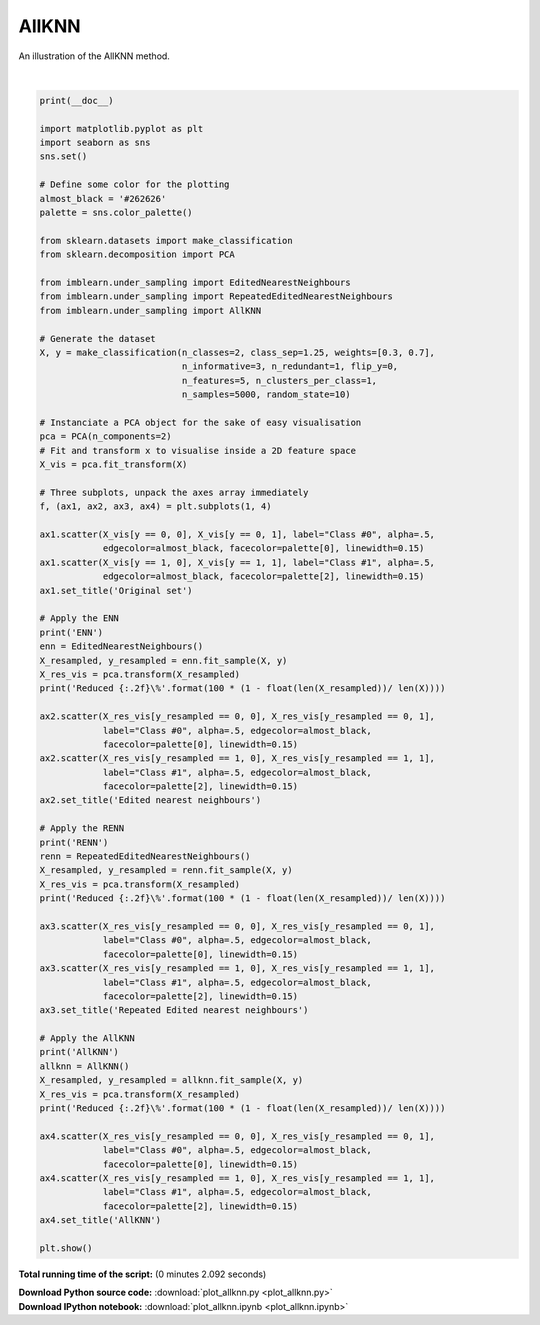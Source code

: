 

.. _sphx_glr_auto_examples_under-sampling_plot_allknn.py:


==================================
AllKNN
==================================

An illustration of the AllKNN method.




.. image:: /auto_examples/under-sampling/images/sphx_glr_plot_allknn_001.png
    :align: center


.. rst-class:: sphx-glr-script-out

 Out::

      ENN
    Reduced 5.64\%
    RENN
    Reduced 8.36\%
    AllKNN
    Reduced 6.94\%




|


.. code-block:: python


    print(__doc__)

    import matplotlib.pyplot as plt
    import seaborn as sns
    sns.set()

    # Define some color for the plotting
    almost_black = '#262626'
    palette = sns.color_palette()

    from sklearn.datasets import make_classification
    from sklearn.decomposition import PCA

    from imblearn.under_sampling import EditedNearestNeighbours
    from imblearn.under_sampling import RepeatedEditedNearestNeighbours
    from imblearn.under_sampling import AllKNN

    # Generate the dataset
    X, y = make_classification(n_classes=2, class_sep=1.25, weights=[0.3, 0.7],
                               n_informative=3, n_redundant=1, flip_y=0,
                               n_features=5, n_clusters_per_class=1,
                               n_samples=5000, random_state=10)

    # Instanciate a PCA object for the sake of easy visualisation
    pca = PCA(n_components=2)
    # Fit and transform x to visualise inside a 2D feature space
    X_vis = pca.fit_transform(X)

    # Three subplots, unpack the axes array immediately
    f, (ax1, ax2, ax3, ax4) = plt.subplots(1, 4)

    ax1.scatter(X_vis[y == 0, 0], X_vis[y == 0, 1], label="Class #0", alpha=.5,
                edgecolor=almost_black, facecolor=palette[0], linewidth=0.15)
    ax1.scatter(X_vis[y == 1, 0], X_vis[y == 1, 1], label="Class #1", alpha=.5,
                edgecolor=almost_black, facecolor=palette[2], linewidth=0.15)
    ax1.set_title('Original set')

    # Apply the ENN
    print('ENN')
    enn = EditedNearestNeighbours()
    X_resampled, y_resampled = enn.fit_sample(X, y)
    X_res_vis = pca.transform(X_resampled)
    print('Reduced {:.2f}\%'.format(100 * (1 - float(len(X_resampled))/ len(X))))

    ax2.scatter(X_res_vis[y_resampled == 0, 0], X_res_vis[y_resampled == 0, 1],
                label="Class #0", alpha=.5, edgecolor=almost_black,
                facecolor=palette[0], linewidth=0.15)
    ax2.scatter(X_res_vis[y_resampled == 1, 0], X_res_vis[y_resampled == 1, 1],
                label="Class #1", alpha=.5, edgecolor=almost_black,
                facecolor=palette[2], linewidth=0.15)
    ax2.set_title('Edited nearest neighbours')

    # Apply the RENN
    print('RENN')
    renn = RepeatedEditedNearestNeighbours()
    X_resampled, y_resampled = renn.fit_sample(X, y)
    X_res_vis = pca.transform(X_resampled)
    print('Reduced {:.2f}\%'.format(100 * (1 - float(len(X_resampled))/ len(X))))

    ax3.scatter(X_res_vis[y_resampled == 0, 0], X_res_vis[y_resampled == 0, 1],
                label="Class #0", alpha=.5, edgecolor=almost_black,
                facecolor=palette[0], linewidth=0.15)
    ax3.scatter(X_res_vis[y_resampled == 1, 0], X_res_vis[y_resampled == 1, 1],
                label="Class #1", alpha=.5, edgecolor=almost_black,
                facecolor=palette[2], linewidth=0.15)
    ax3.set_title('Repeated Edited nearest neighbours')

    # Apply the AllKNN
    print('AllKNN')
    allknn = AllKNN()
    X_resampled, y_resampled = allknn.fit_sample(X, y)
    X_res_vis = pca.transform(X_resampled)
    print('Reduced {:.2f}\%'.format(100 * (1 - float(len(X_resampled))/ len(X))))

    ax4.scatter(X_res_vis[y_resampled == 0, 0], X_res_vis[y_resampled == 0, 1],
                label="Class #0", alpha=.5, edgecolor=almost_black,
                facecolor=palette[0], linewidth=0.15)
    ax4.scatter(X_res_vis[y_resampled == 1, 0], X_res_vis[y_resampled == 1, 1],
                label="Class #1", alpha=.5, edgecolor=almost_black,
                facecolor=palette[2], linewidth=0.15)
    ax4.set_title('AllKNN')

    plt.show()

**Total running time of the script:**
(0 minutes 2.092 seconds)



.. container:: sphx-glr-download

    **Download Python source code:** :download:`plot_allknn.py <plot_allknn.py>`


.. container:: sphx-glr-download

    **Download IPython notebook:** :download:`plot_allknn.ipynb <plot_allknn.ipynb>`
